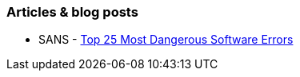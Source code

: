 === Articles & blog posts

* SANS - https://www.sans.org/top25-software-errors[Top 25 Most Dangerous Software Errors]
